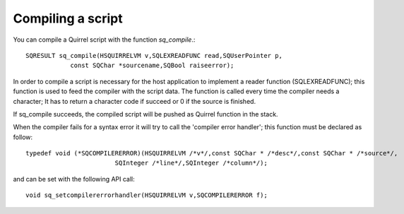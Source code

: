 .. embedding_compiling_a_script:

==================
Compiling a script
==================

You can compile a Quirrel script with the function *sq_compile*.::

    SQRESULT sq_compile(HSQUIRRELVM v,SQLEXREADFUNC read,SQUserPointer p,
                const SQChar *sourcename,SQBool raiseerror);

In order to compile a script is necessary for the host application to implement a reader
function (SQLEXREADFUNC); this function is used to feed the compiler with the script
data.
The function is called every time the compiler needs a character; It has to return a
character code if succeed or 0 if the source is finished.

If sq_compile succeeds, the compiled script will be pushed as Quirrel function in the
stack.

.. :note::
    In order to execute the script, the function generated by *sq_compile()* has
    to be called through *sq_call()*

When the compiler fails for a syntax error it will try to call the 'compiler error handler';
this function must be declared as follow: ::

    typedef void (*SQCOMPILERERROR)(HSQUIRRELVM /*v*/,const SQChar * /*desc*/,const SQChar * /*source*/,
                            SQInteger /*line*/,SQInteger /*column*/);

and can be set with the following API call::

    void sq_setcompilererrorhandler(HSQUIRRELVM v,SQCOMPILERERROR f);
